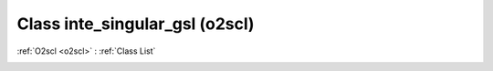 Class inte_singular_gsl (o2scl)
===============================

:ref:`O2scl <o2scl>` : :ref:`Class List`

.. _inte_singular_gsl:

.. doxygenclass:: o2scl::inte_singular_gsl
